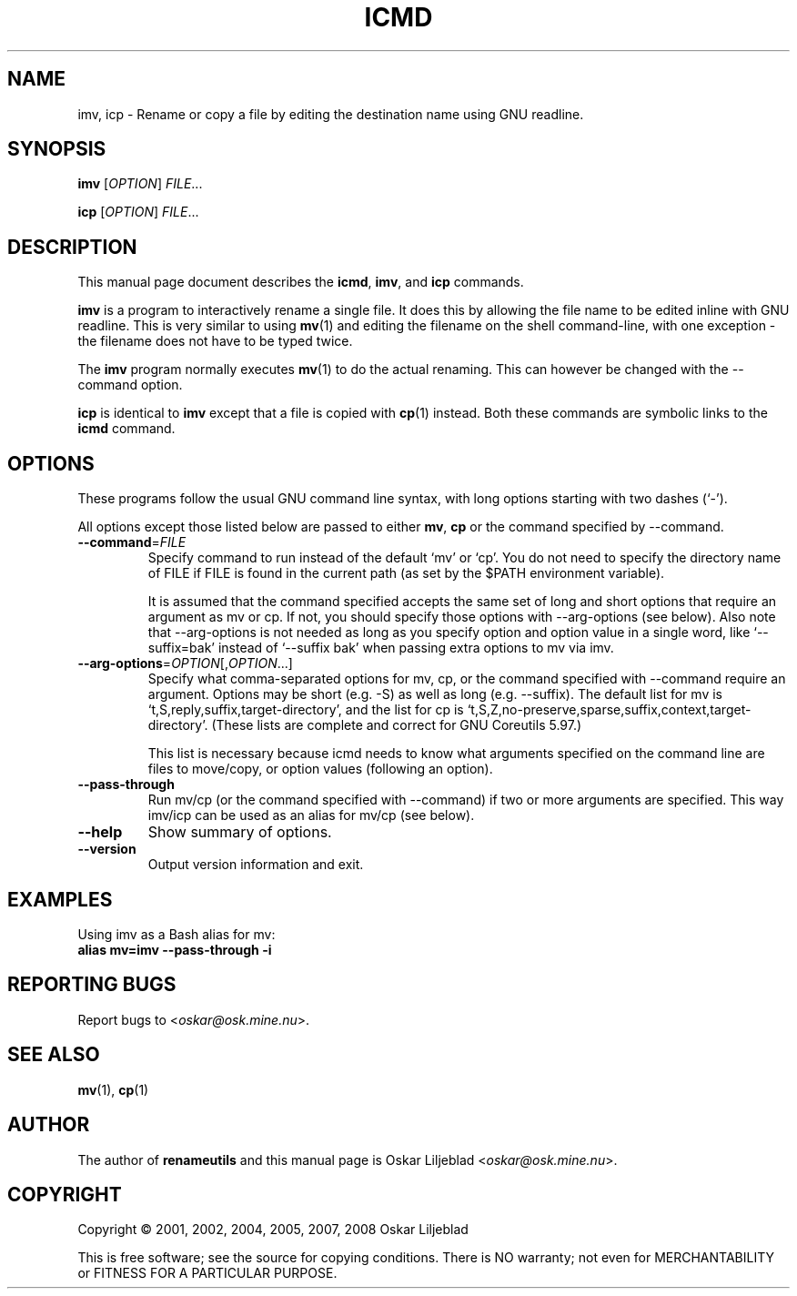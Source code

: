 .\"                                      -*- nroff -*-
.\" icmd.1 - Manual page for icmd, imv and icp.
.\"
.\" Copyright (C) 2001, 2002, 2004, 2005, 2007, 2008 Oskar Liljeblad
.\"
.\" This program is free software; you can redistribute it and/or modify
.\" it under the terms of the GNU General Public License as published by
.\" the Free Software Foundation; either version 3 of the License, or
.\" (at your option) any later version.
.\"
.\" This program is distributed in the hope that it will be useful,
.\" but WITHOUT ANY WARRANTY; without even the implied warranty of
.\" MERCHANTABILITY or FITNESS FOR A PARTICULAR PURPOSE.  See the
.\" GNU Library General Public License for more details.
.\"
.\" You should have received a copy of the GNU General Public License
.\" along with this program; if not, write to the Free Software
.\" Foundation, Inc., 59 Temple Place, Suite 330, Boston, MA  02111-1307  USA
.\"
.TH ICMD "1" "December 1, 2007" "icmd (renameutils)"
.SH NAME
imv, icp \- Rename or copy a file by editing the destination name using GNU readline.
.SH SYNOPSIS
.B imv
.RI [ OPTION ] " FILE"...

.B icp
.RI [ OPTION ] " FILE"...
.SH DESCRIPTION
This manual page document describes the \fBicmd\fP, \fBimv\fP, and \fBicp\fP
commands.

\fBimv\fP is a program to interactively rename a single file.
It does this by allowing the file name to be edited inline
with GNU readline. This is very similar to using \fBmv\fP(1) and
editing the filename on the shell command-line, with one
exception - the filename does not have to be typed twice.

The \fBimv\fP program normally executes \fBmv\fP(1) to do the actual renaming.
This can however be changed with the \-\-command option.

\fBicp\fP is identical to \fBimv\fP except that a file is copied
with \fBcp\fP(1) instead. Both these commands are symbolic
links to the \fBicmd\fP command.

.SH OPTIONS
These programs follow the usual GNU command line syntax, with long
options starting with two dashes (`-').

All options except those listed below are passed to either \fBmv\fP,
\fBcp\fP or the command specified by \-\-command.
.TP
\fB\-\-command\fR=\fIFILE\fR
Specify command to run instead of the default `mv' or `cp'.
You do not need to specify the directory name of FILE if FILE
is found in the current path (as set by the $PATH environment
variable).

It is assumed that the command specified accepts the same set
of long and short options that require an argument as mv or cp.
If not, you should specify those options with \-\-arg\-options
(see below). Also note that \-\-arg-options is not needed as
long as you specify option and option value in a single word,
like `\-\-suffix=bak' instead of `\-\-suffix bak' when passing extra
options to mv via imv.

.TP
\fB\-\-arg\-options\fR=\fIOPTION\fR[,\fIOPTION\fR...]
Specify what comma-separated options for mv, cp, or the command specified with
\-\-command require an argument. Options may be short
(e.g. \-S) as well as long (e.g. \-\-suffix).
The default list for mv is `t,S,reply,suffix,target-directory',
and the list for cp is
`t,S,Z,no-preserve,sparse,suffix,context,target-directory'.
(These lists are complete and correct for GNU Coreutils 5.97.)

This list is necessary because icmd needs to know what arguments
specified on the command line are files to move/copy, or option
values (following an option).
.TP
\fB\-\-pass-through\fR
Run mv/cp (or the command specified with
\-\-command) if two or more arguments are specified. This way imv/icp
can be used as an alias for mv/cp (see below).
.TP
\fB\-\-help\fR
Show summary of options.
.TP
\fB\-\-version\fR
Output version information and exit.
.SH EXAMPLES
Using imv as a Bash alias for mv:
.br
	\fBalias mv=imv \-\-pass-through \-i\fR
.SH REPORTING BUGS
Report bugs to <\fIoskar@osk.mine.nu\fP>.
.SH SEE ALSO
\fBmv\fP(1), \fBcp\fP(1)
.SH AUTHOR
The author of \fBrenameutils\fP and this manual page is Oskar Liljeblad <\fIoskar@osk.mine.nu\fP>.
.SH COPYRIGHT
Copyright \(co 2001, 2002, 2004, 2005, 2007, 2008 Oskar Liljeblad

This is free software; see the source for copying conditions.  There is NO
warranty; not even for MERCHANTABILITY or FITNESS FOR A PARTICULAR PURPOSE.
